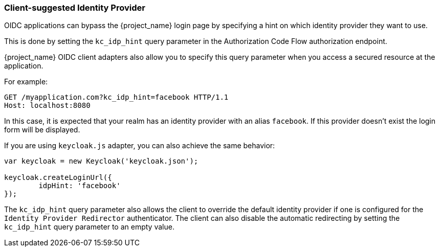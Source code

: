 [[_client_suggested_idp]]
=== Client-suggested Identity Provider

OIDC applications can bypass the {project_name} login page by specifying a hint on which
identity provider they want to use.

This is done by setting the `kc_idp_hint` query parameter in the Authorization Code Flow authorization endpoint.

{project_name} OIDC client adapters also allow you to specify this query parameter when you access a secured resource
at the application.

For example:

[source]
----
GET /myapplication.com?kc_idp_hint=facebook HTTP/1.1
Host: localhost:8080
----

In this case, it is expected that your realm has an identity provider with an alias `facebook`. If this provider doesn't exist the login form will be displayed.

If you are using `keycloak.js` adapter, you can also achieve the same behavior:

[source,javascript]
----
var keycloak = new Keycloak('keycloak.json');

keycloak.createLoginUrl({
	idpHint: 'facebook'
});
----

The `kc_idp_hint` query parameter also allows the client to override the default identity provider if one is configured for the `Identity Provider Redirector` authenticator. The client can also disable the automatic redirecting by setting the `kc_idp_hint` query parameter to an empty value.

